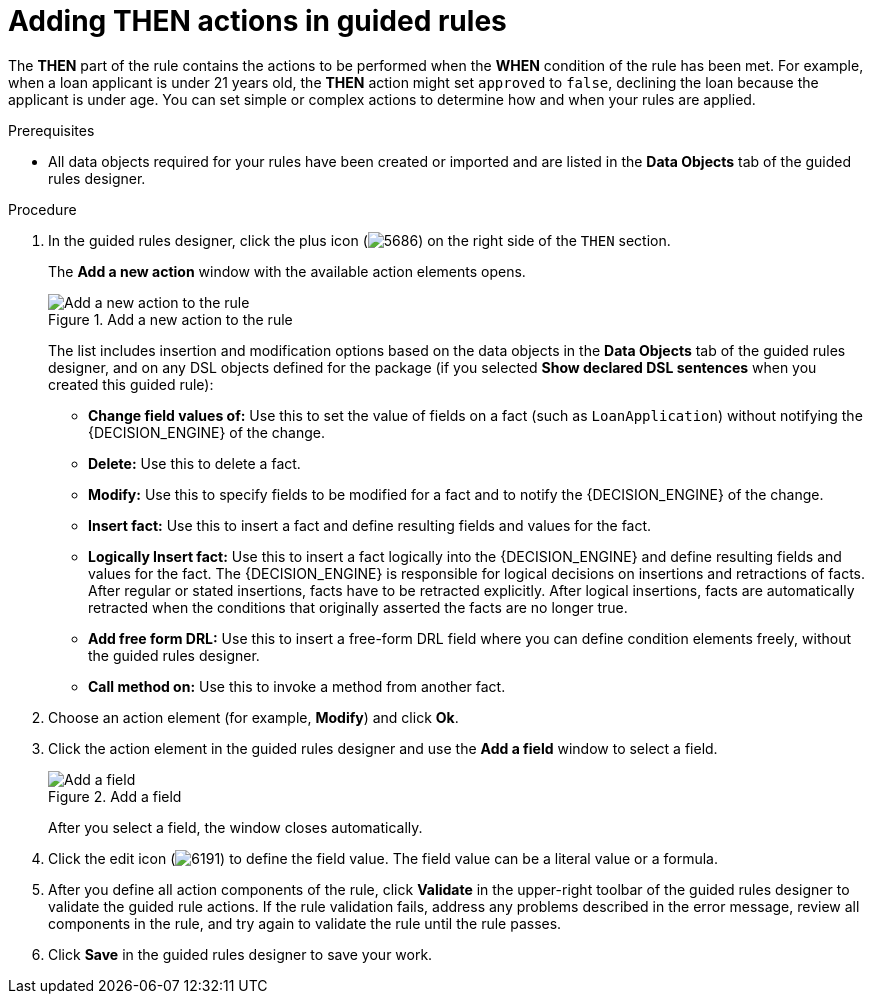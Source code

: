 [id='guided-rules-THEN-proc_{context}']
= Adding THEN actions in guided rules

The *THEN* part of the rule contains the actions to be performed when the *WHEN* condition of the rule has been met. For example, when a loan applicant is under 21 years old, the *THEN* action might set `approved` to `false`, declining the loan because the applicant is under age. You can set simple or complex actions to determine how and when your rules are applied.

.Prerequisites
* All data objects required for your rules have been created or imported and are listed in the *Data Objects* tab of the guided rules designer.

.Procedure
. In the guided rules designer, click the plus icon (image:Workbench/AuthoringAssets/5686.png[]) on the right side of the `THEN` section.
+
The *Add a new action* window with the available action elements opens.
+
.Add a new action to the rule
image::Workbench/AuthoringAssets/5695.png[Add a new action to the rule]
+
The list includes insertion and modification options based on the data objects in the *Data Objects* tab of the guided rules designer, and on any DSL objects defined for the package (if you selected *Show declared DSL sentences* when you created this guided rule):

* *Change field values of:* Use this to set the value of fields on a fact (such as `LoanApplication`) without notifying the {DECISION_ENGINE} of the change.
* *Delete:* Use this to delete a fact.
* *Modify:* Use this to specify fields to be modified for a fact and to notify the {DECISION_ENGINE} of the change.
* *Insert fact:* Use this to insert a fact and define resulting fields and values for the fact.
* *Logically Insert fact:* Use this to insert a fact logically into the {DECISION_ENGINE} and define resulting fields and values for the fact. The {DECISION_ENGINE} is responsible for logical decisions on insertions and retractions of facts. After regular or stated insertions, facts have to be retracted explicitly. After logical insertions, facts are automatically retracted when the conditions that originally asserted the facts are no longer true.
* *Add free form DRL:* Use this to insert a free-form DRL field where you can define condition elements freely, without the guided rules designer.
* *Call method on:* Use this to invoke a method from another fact.
+
. Choose an action element (for example, *Modify*) and click *Ok*.
. Click the action element in the guided rules designer and use the *Add a field* window to select a field.
+
.Add a field
image::Workbench/AuthoringAssets/5696.png[Add a field]
+
After you select a field, the window closes automatically.
. Click the edit icon (image:Workbench/AuthoringAssets/6191.png[]) to define the field value. The field value can be a literal value or a formula.
. After you define all action components of the rule, click *Validate* in the upper-right toolbar of the guided rules designer to validate the guided rule actions. If the rule validation fails, address any problems described in the error message, review all components in the rule, and try again to validate the rule until the rule passes.
. Click *Save* in the guided rules designer to save your work.

